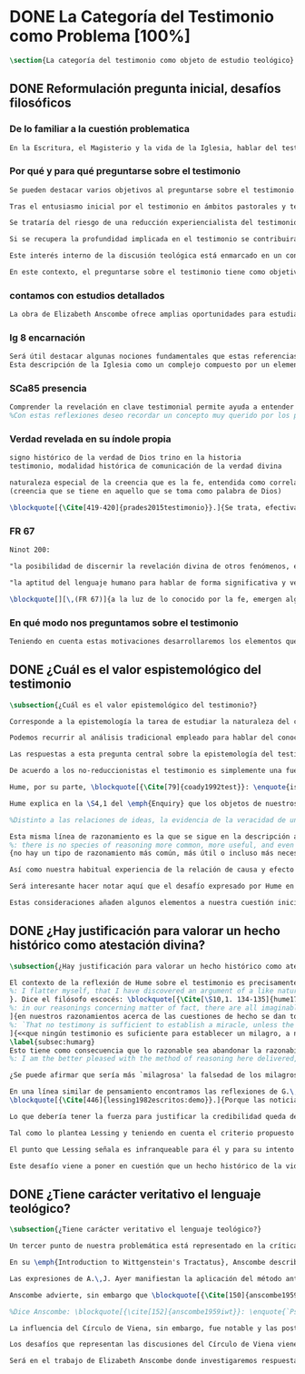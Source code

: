 #+PROPERTY: header-args:latex :tangle ../../tex/ch1/quaestio_ipsius.tex
# ------------------------------------------------------------------------------------
# Santa Teresa Benedicta de la Cruz, ruega por nosotros

* DONE La Categoría del Testimonio como Problema [100%]
#+BEGIN_SRC latex
\section{La categoría del testimonio como objeto de estudio teológico}
#+END_SRC
** DONE Reformulación pregunta inicial, desafíos filosóficos
   CLOSED: [2019-07-02 Tue 10:06]
*** De lo familiar a la cuestión problematica
#+BEGIN_SRC latex :tangle no
En la Escritura, el Magisterio y la vida de la Iglesia, hablar del testimonio en donde se le encuentra como \enquote*{\emph{cosa familiar y conocida}}, se ha querido destacar el uso que se le da a esta categoría como analogía empleada para hablar de la acción divina en la Revelación. Ahora nos permitimos tratar al testimonio como algo que hay que esclarecer, algo que se encuentra presente en la actividad humana y sobre lo que se plantean preguntas, de modo que hay que \enquote*{\emph{traer a la mente}} una explicación adecuada.
#+END_SRC
*** Por qué y para qué preguntarse sobre el testimonio
#+BEGIN_SRC latex
Se pueden destacar varios objetivos al preguntarse sobre el testimonio. Desde el punto de vista teológico el hecho mismo de que esta categoría sea empleada en la Escritura sirve ya como justificación para estudiar mejor el fenómeno del testimonio dentro de la actividad humana, como dice Latourelle: \blockquote[{\Cite[1523]{latourelle2000testimonio}}.]{Si la revelación misma se apoya en la experiencia humana del testimonio para expresar una de las relaciones fundamentales que unen al hombre con Dios, la reflexión teológica se encuentra entonces autorizada a explorar los datos de esta experiencia}. Sin embargo el interés por la categoría del testimonio en la investigación teológica más reciente claramente está motivado por la presencia de esta noción en las reflexiones del Concilio Vaticano~II y el magisterio post-conciliar: \blockquote[{\Cite[81]{prades2015testimonio}}.]{La teología ha ido revalorizando el testimonio, que había quedado relegado a un segundo plano en otros momentos de la historia de la teología, hasta alcanzar una difusión realmente masiva en los años posteriores al Concilio}. El testimonio es un tema privilegiado en el Concilio y se le encuentra presente como `\emph{leitmotiv}' en las constituciones y decretos\footcite[Cf.][1523]{latourelle2000testimonio}. Vaticano~II potencia así este termino que ya se encontraba presente en las reflexiones del Vaticano~I: \blockquote[{\Cite[572]{ninot2009tf}}.]{Desde hace aproximadamente un siglo, la categoría testimonio se ha introducido de forma progresiva en el vocabulario eclesial. La concentración y personalización operada por el Concilio Vaticano~II conlleva la potenciación de un término nuevo como es el testimonio. \textelp{} lo que el Vaticano I pretendía al tratar el signo de la Iglesia, que también era visto como ``un testimonio'' [DH 3013], se encuentra en la categoría testimonio, que con el Vaticano~II irrumpe masivamente}.

Tras el entusiasmo inicial por el testimonio en ámbitos pastorales y teológicos se ha ido advirtiendo en algunos textos magisteriales y teológicos el aviso de cierto peligro de ambigüedad o abuso en el uso de esta categoría\footcite[Cf.][83]{prades2015testimonio}: \blockquote[{\Cite[84]{prades2015testimonio}}.]{se ha hecho notar que el testimonio podía verse limitado a la manifestación de una especie de seriedad con lo humano, ya fuera en términos de reivindicación social o de autenticidad existencial, con la inevitable prevalencia del sujeto ---individual o colectivo--- pero sin llegar a remitir a la verdad de Cristo. \textelp{}

Se trataría del riesgo de una reducción experiencialista del testimonio, donde lo más importante sería su carácter social-existencial y no tanto la efectiva verdad teologal transmitida. Se ha criticado consecuentemente la reducción del testimonio ---y de la misma teología--- a puro relato autobiográfico.

Si se recupera la profundidad implicada en el testimonio se contribuirá a salir del subjetivismo ---antiguo y moderno---, con su carga correspondiente de individualismo, tan contrario a la verdadera naturaleza social del hombre y al carácter a la vez personal y comunitario de la salvación cristiana}. Atendiendo a estos datos, una investigación teológica sobre el testimonio tiene el interés de profundizar en una categoría valiosa en el ámbito teológico y pastoral de modo que sea empleada y formulada adecuadamente.

Este interés interno de la discusión teológica está enmarcado en un contexto histórico actual del que también se derivan motivaciones para una valoración de la categoría del testimonio. Dos rasgos que cabe destacar de este momento presente son: \blockquote[{\Cite[75]{prades2015testimonio}}. Un análisis detallado del contexto presente se encuentra en {\cite[3-77]{prades2015testimonio}}.]{la tensión entre multiculturalismo y globalización como indicio de la dificultad para combinar positivamente el carácter individual y comunitario de la vida humana, y la discusión sobre el papel público de la religión, donde la tesis dominante de la <<edad secular>> se ve contrapesada por la irrupción de un nuevo paradigma que se denomina <<postsecular>>.}

En este contexto, el preguntarse sobre el testimonio tiene como objetivo un adecuado modo de entender la presencia pública de los cristianos en las sociedades plurales de occidente donde resulta problemática la comprensión del ser humano en su relación con Dios a través de la realidad\footcite[Cf.][75]{prades2015testimonio}. Es importante que en este contexto la cuestión de la presencia del cristianismo en la sociedad no tiene como solución adecuada una `autorrelativización'\footcite[Cf.][75;\,40-44]{prades2015testimonio} de sí mismo; igualmente: \blockquote[{\Cite[75; Cf. 33-40]{prades2015testimonio}}.]{no podemos presuponer el reconocimiento de su carácter universal por parte de los interlocutores ni podemos pretender alcanzarlo por una mera comparación de argumentos racionales que desnaturalice el carácter libre y singular de la revelación personal de Dios en Jesucristo}. Ante esto, el análisis de la categoría del testimonio viene a responder a la necesidad de recuperar una concepción de la razón y de la verdad más rica y más amplia; \blockquote[{\Cite[76]{prades2015testimonio}}.]{Es imprescindible repensar el nexo entre razón, afectos y libertad en la relación del hombre con lo real. Si se recupera esa visión amplia e integral de razón y de realidad se puede entonces mostrar convincentemente la credibilidad de la fe como asentimiento a una revelación personal en la historia}.
#+END_SRC
*** contamos con estudios detallados
#+BEGIN_SRC latex
La obra de Elizabeth Anscombe ofrece amplias oportunidades para estudiar este nexo desde la perspectiva de la filosofía analítica basada en el lenguaje. Sus discusiones han determinado la ruta de esta investigación. Adicionalmente, varios estudios especializados en perspectiva teológico-fundamental han servido como marco de referencia general: \emph{Dar Testimonio} de J. Prades, \emph{La Teología Fundamental} de S. Pié-Ninot y \emph{Teología de la Revelación}, <<Évangélisation et témoignage>> en \emph{Evangelisation} y <<Testimonio>> en \emph{Diccionario de Teología Fundamental} de R. Latourelle. Remitimos a estos trabajos para una visión más amplia del testimonio como clave para el análisis de la Revelación y su pretensión de verdad como propuesta sensata de credibilidad y la presencia de esta categoría teológica en la Escritura y el Magisterio.
#+END_SRC
*** lg 8 encarnación
#+BEGIN_SRC latex
Será útil destacar algunas nociones fundamentales que estas referencias ofrecen a nuestro enfoque. La primera se deriva de una comprensión de la Iglesia: \blockquote[][\,(LG 8)]{Cristo, el único Mediador, instituyó y mantiene continuamente en la tierra a su Iglesia santa, comunidad de fe, esperanza y caridad, como un todo visible, comunicando mediante ella la verdad y la gracia a todos. Mas la sociedad provista de sus órganos jerárquicos y el Cuerpo místico de Cristo, la asamblea visible y la comunidad espiritual, la Iglesia terrestre y la Iglesia enriquecida con los bienes celestiales, no deben ser consideradas como dos cosas distintas, sino que más bien forman una realidad compleja que está integrada de un elemento humano y otro divino. Por eso se la compara, por una notable analogía, al misterio del Verbo encarnado, pues así como la naturaleza asumida sirve al Verbo divino como de instrumento vivo de salvación unido indisolublemente a El, de modo semejante la articulación social de la Iglesia sirve al Espíritu Santo, que la vivifica, para el acrecentamiento de su cuerpo (cf. Ef 4,16)}.
Esta descripción de la Iglesia como un complejo compuesto por un elemento humano y otro divino que puede ser comprendido teniendo como referente el misterio del Verbo encarnado sirve para comprender también el dinamismo de la revelación. La comunicación divina también tiene como referente central la presencia de Cristo en el mundo y se puede comprender desde Él como una hecho que está compuesto por un elemento humano y uno divino.
#+END_SRC
*** SCa85 presencia
#+BEGIN_SRC latex
Comprender la revelación en clave testimonial permite ayuda a entender cómo se relacionan estos dos elementos: \blockquote[][\,(SCa 85)]{La misión primera y fundamental que recibimos de los santos Misterios que celebramos es la de dar testimonio con nuestra vida. El asombro por el don que Dios nos ha hecho en Cristo infunde en nuestra vida un dinamismo nuevo, comprometiéndonos a ser testigos de su amor. Nos convertimos en testigos cuando, por nuestras acciones, palabras y modo de ser, aparece Otro y se comunica. Se puede decir que el testimonio es el medio con el que la verdad del amor de Dios llega al hombre en la historia, invitándolo a acoger libremente esta novedad radical. En el testimonio Dios, por así decir, se expone al riesgo de la libertad del hombre. Jesús mismo es el testigo fiel y veraz (cf. Ap 1,5; 3,14); vino para dar testimonio de la verdad (cf. Jn 18,37)}.
%Con estas reflexiones deseo recordar un concepto muy querido por los primeros cristianos, pero que también nos afecta a nosotros, cristianos de hoy: el testimonio hasta el don de sí mismos, hasta el martirio, ha sido considerado siempre en la historia de la Iglesia como la cumbre del nuevo culto espiritual: <<Ofreced vuestros cuerpos>> (Rm 12,1). Se puede recordar, por ejemplo, el relato del martirio de san Policarpo de Esmirna, discípulo de san Juan: todo el acontecimiento dramático es descrito como una liturgia, más aún como si el mártir mismo se convirtiera en Eucaristía. Pensemos también en la conciencia eucarística que san Ignacio de Antioquía expresa ante su martirio: él se considera <<trigo de Dios>> y desea llegar a ser en el martirio <<pan puro de Cristo>>. El cristiano que ofrece su vida en el martirio entra en plena comunión con la Pascua de Jesucristo y así se convierte con Él en Eucaristía. Tampoco faltan hoy en la Iglesia mártires en los que se manifiesta de modo supremo el amor de Dios. Sin embargo, aun cuando no se requiera la prueba del martirio, sabemos que el culto agradable a Dios implica también interiormente esta disponibilidad, y se manifiesta en el testimonio alegre y convencido ante el mundo de una vida cristiana coherente allí donde el Señor nos llama a anunciarlo}
#+END_SRC
*** Verdad revelada en su índole propia
#+BEGIN_SRC latex
signo histórico de la verdad de Dios trino en la historia
testimonio, modalidad histórica de comunicación de la verdad divina

naturaleza especial de la creencia que es la fe, entendida como correlato de la Revelación
(creencia que se tiene en aquello que se toma como palabra de Dios)

\blockquote[{\Cite[419-420]{prades2015testimonio}}.]{Se trata, efectivamente, de la verdad revelada en su índole propia, que se transmite y comunica mediante la humanidad del Verbo encarnado, con hechos y palabras intrínsecamente ligados (DV 2). Fue así en la primera proclamación evangélica y sigue siendo así por analogía en la tradición apostólica que acontece mediante la totalidad del cuerpo eclesial, en íntima relación de Palabra, sacramento, carismas y ministerio (DV 7-8; LG cap. I).}
#+END_SRC
*** FR 67
#+BEGIN_SRC latex
Ninot 200:

"la posibilidad de discernir la revelación divina de otros fenómenos, en el reconocimiento de su credibilidad"

"la aptitud del lenguaje humano para hablar de forma significativa y verdadera incluso de lo que supera toda experiencia humana"
#+END_SRC

#+BEGIN_SRC latex
\blockquote[][\,(FR 67)]{a la luz de lo conocido por la fe, emergen algunas verdades que la razón ya posee en su camino autónomo de búsqueda. La Revelación les da pleno sentido, orientándolas hacia la riqueza del misterio revelado, en el cual encuentran su fin último. Piénsese, por ejemplo, en el conocimiento natural de Dios, en la posibilidad de discernir la revelación divina de otros fenómenos, en el reconocimiento de su credibilidad, en la aptitud del lenguaje humano para hablar de forma significativa y verdadera incluso de lo que supera toda experiencia humana. La razón es llevada por todas estas verdades a reconocer la existencia de una vía realmente propedéutica a la fe, que puede desembocar en la acogida de la Revelación, sin menoscabar en nada sus propios principios y su autonomía}.
#+END_SRC
*** En qué modo nos preguntamos sobre el testimonio
#+BEGIN_SRC latex :tangle no
Teniendo en cuenta estas motivaciones desarrollaremos los elementos que componen las cuestiones problemáticas del testimonio que serán estudiadas en el pensamiento de Anscombe. Para ello recuperamos la pregunta formulada al inicio de este capítulo, que si ampliamos un poco queda de este modo: ¿qué es conocer una verdad para la vida por el testimonio de la revelación divina?. Desde esta pregunta se pueden distinguir ya dos cuestiones: ¿qué implica conocer una verdad por medio del testimonio? y ¿qué valor puede tener para la vida un testimonio de la revelación divina? ---o incluso--- ¿qué puede ser valorado como un testimonio de la revelación divina? Desde las perspectivas de diversas reflexiones filosóficas de la época moderna y contemporánea, agrupamos en tres cuestiones generales la problemática sobre el testimonio que será atendida en este estudio.
#+END_SRC


** DONE ¿Cuál es el valor espistemológico del testimonio
   CLOSED: [2019-07-02 Tue 10:06]
#+BEGIN_SRC latex
\subsection{¿Cuál es el valor epistemológico del testimonio?}

Corresponde a la epistemología la tarea de estudiar la naturaleza del conocer y su justificación. ¿Cuáles son los componentes del conocimiento? ¿sus fuentes o condiciones? ¿sus límites? La pregunta sobre el valor epistemológico del testimonio consiste en juzgar el lugar que este ocupa en una descripción del conocimiento; ¿qué se puede decir del testimonio como estrategia para adquirir la verdad y evitar el error?

Podemos recurrir al análisis tradicional empleado para hablar del conocimiento proposicional y entenderlo como \enquote*{creencia verdadera justificada}\footnote{\Cite[4]{moser2002ep}: \enquote{Ever since Plato's Theaetetus, epistemologists have tried to identify the essential, defining components of propositional knowledge. These components will yield an analysis of propositional knowledge. An influential traditional view, inspired by Plato and Kant among others, is that propositional knowledge has three individually necessary and jointly sufficient components: justification, truth, and belief. On this view, propositional knowledge is, by definition, justified true belief. This tripartite definition has come to be called ``the standard analysis''}.}. Según esta composición tripartita la pregunta sobre el valor epistemológico del testimonio se puede plantear diciendo: \enquote*{dada una comunicación que cualifique como testimonio y que sea el caso que la creencia formada desde esta comunicación está basada enteramente en el testimonio recibido}\footnote{\cite[Cf.][4]{lackeysosa2006eptest}: \enquote{Even if an expression of thought qualifies as testimony and the resulting belief formed is entirely testimonially based for the hearer, however, there is the further question of how precisely such a belief successfully counts as justified belief or an instance of knowledge}.}, \enquote*{¿cómo adquirimos efectivamente una creencia verdadera justificada sobre la base de lo que alguien nos ha dicho?}\footnote{\cite[Cf.][2]{lackeysosa2006eptest}: \enquote{how we successfully acquire justified belief or knowledge on the basis of what other people tell us. This, rather than what testimony is, is often taken to be the issue of central import from an epistemological point of view}.}, es decir, \enquote*{¿cómo, precisamente, una creencia como esta puede ser contada satisfactoriamente como creencia justificada o una instancia de conocimiento?}\footnote{\cite[Cf.][4]{lackeysosa2006eptest}: \enquote{how precisely such a belief successfully counts as justified belief or an instance of knowledge}.}

Las respuestas a esta pregunta central sobre la epistemología del testimonio se han situado en dos posturas que se han denominado `reduccionista' y `no-reduccionista'\footnote{\cite[Cf.][4]{lackeysosa2006eptest}: \enquote{Indeed, this is the question at the center of the epistemology of testimony, and the current philosophical literature contains two central options for answering it: non-reductionism and reductionism}.}. Las raíces históricas de la primera postura se le suelen atribuir a Hume y de la segunda a Thomas Reid.

De acuerdo a los no-reduccionistas el testimonio es simplemente una fuente de justificación como lo sería la percepción de los sentidos, la memoria o la inferencia. Según esto, siempre que no haya una justificación contraria suficientemente relevante, el que escucha tiene justificación verdadera para creer las proposiciones del testimonio del que habla\footnote{\cite[Cf.][4]{lackeysosa2006eptest}: \enquote{According to non-reductionists ---whose historical roots are standardly traced back to Reid--- testimony is just as basic a source of justification (warrant, entitlement, knowledge, etc.) as sense perception, memory, inference, and the like. Accordingly, so long as there are no relevant defeaters, hearers can justifiedly accept the assertions of speakers merely on the basis of a speaker's testimony}.}.

Hume, por su parte, \blockquote[{\Cite[79]{coady1992test}}: \enquote{is one of the few philosophers who has offered anything like a sustained account of testimony and if any view has a claim to the title of `the received view' it is his}.]{es uno de los pocos filósofos que ha ofrecido algo así como una descripción sostenida acerca del testimonio y si alguna perspectiva puede reclamar el título de `el punto de vista común' es la suya}. En la base de su valoración del testimonio está su estima de la relación de causa y efecto como fundamento de cualquier razonamiento concerniente a cuestiones de hecho.

Hume explica en la \S4,1 del \emph{Enquiry} que los objetos de nuestros razonamientos son relaciones de ideas o cuestiones de hecho. Mientras que las primeras pueden ser demostradas \emph{a priori}, las segundas dependen de las evidencias de nuestras experiencias presentes ante nuestros sentidos o memoria. Según esta concepción, la posibilidad de conocer algo más allá de nuestra experiencia es fruto de la inferencia que podemos hacer desde las relaciones que habitualmente experimentamos entre los hechos y las cosas\footnote{\cite[Cf.][\S4, 1. 47-54]{hume1777enquiryes}.}.

%Distinto a las relaciones de ideas, la evidencia de la veracidad de una cuestión de hecho no se demuestra a priori, sino que ha de ser descubierta en la experiencia. Ahora bien, ¿cuál es la naturaleza de la evidencia de aquellas cuestiones de hecho que están más allá de la percepción de nuestros sentidos o de las impresiones de nuestra memoria?\footnote{Cf.~\cite[\S4,1. 15]{hume1777enquiry}: Matters of fact, which are the second objects of human reason, are not ascertained in the same manner; nor is our evidence of their truth, however great, of a like nature with the foregoing (relations of ideas) \textelp{} The contrary of every matter of fact is still possible \textelp{} We should, in vain, therefore attempt to demonstrate its falsehood. Were it demonstratively false, it would imply a contradiction, and could never be distinctly conceived by the mind \textelp{} what is the nature of that evidence which assures us of any real existence and matter of fact, beyond the present testimony of our senses, or the records of our memory.} Nuestros razonamientos relacionados con algún hecho se componen de inferencias realizadas a partir del conocimiento que tenemos de que a una causa se sigue su efecto.\footnote{Cf.~\cite[\S4,1. 16]{hume1777enquiry}: All our reasonings concerning fact are of the same nature; and here it is constantly supposed that there is a connection between the present fact and that which is inferred from it. Were there nothing to bind them together, the inference would be entirely precarious.} Este conocimiento de la relación causa y efecto, a su vez, no consiste en un razonamiento a priori, \blockquote[{\cite[\S4,1. 17]{hume1777enquiry}}: that the knowledge of this relation is not, in any instance, attained by reasonings a priori, but arises entirely from experience, when we find that any particular objects are constantly conjoined with each other.]{sino que surge completamente de la experiencia, cuando descubrimos que cualesquiera objetos particulares están constantemente unidos entre sí}. Es así que \blockquote[{\cite[\S4,1. 16]{hume1777enquiry}}: By means of that relation alone, we can go beyond the evidence of our memory and senses.]{tan solo por medio de esta relación, podemos ir más allá de nuestra memoria y sentidos}.

Esta misma línea de razonamiento es la que se sigue en la descripción acerca del testimonio y su valor. Así lo sostiene uno de los grandes especialistas en la epistemología del testimonio, C.\,A.\,J. Coady, del que tomo esta larga cita: \blockquote[{\Cite[\S10,1. 135-136]{hume1777enquiryes}}.]
%: there is no species of reasoning more common, more useful, and even necessary to human life, than that which is derived from the testimony of men, and the reports of eye witnesses and spectators. This species of reasoning, perhaps, one may deny to be founded on the relation of cause and effect. I shall not dispute about a word. It will be sufficient to observe, that our assurance in any argument of this kind, is derived from no other principle than our observation of the veracity of human testimony, and of the usual conformity of facts to the reports of witnesses. It being a general maxim, that no objects have any discoverable connection together, and that all the inferences which we can draw from one to another, are founded merely on our experience of their constant and regular conjunction; it is evident, that we ought not to make an exception to this maxim in favour of human testimony, whose connection with any event seems, in itself, as little necessary as any other. Were not the memory tenacious to a certain degree; had not men commonly an inclination to truth and a principle of probity; were they not sensible to shame, when detected in a falsehood; were not these, I say, discovered by experience to be qualities inherent in human nature, we should never repose the least confidence in human testimony. A man delirious, or noted for falsehood and villany, has no manner of authority with us.]{no hay un tipo de razonamiento más común, más útil, e incluso necesario para la vida humana, que aquel que se deriva del testimonio de los hombres, y los informes de testigos oculares y espectadores. Quizá uno pueda negar que esta clase de razonamiento esté fundada en la relación de causa y efecto. No discutiré por una palabra. Será suficiente observar, que nuestra confianza en un argumento de este tipo, no se deriva de otro principio que el de nuestra observación de la veracidad del testimonio humano, y la correspondencia habitual de los hechos con los informes de los testigos. Siendo esto una máxima general, que ningún caso de objetos tienen alguna conexión entre sí que pueda ser descubierta, y que todas las inferencias que podamos sacar de uno por el otro, son fundadas meramente en nuestra experiencia de su constante y regular conjunción; es evidente, que no deberíamos hacer una excepción a esta máxima en favor del testimonio humano, cuya conexión con cualquier evento parece, en sí misma, tan poco necesaria como cualquier otra. Si la memoria no fuera tenaz en cierto grado; si no tuvieran los hombres comúnmente una inclinación a la verdad y un principio de honradez; si no fueran sensibles a la vergüenza, cuando son descubiertos en la mentira; digo yo, si éstas no fueran cualidades que la experiencia descubre como inherentes a la naturaleza humana, jamas tendríamos la menor confianza en el testimonio humano. Un hombre delirante, o notorio por mentiroso o villano, no tiene ninguna clase de autoridad entre nosotros.}
{no hay un tipo de razonamiento más común, más útil o incluso más necesario para la vida humana que el derivado de los testimonios de los hombres y los informes de los testigos presenciales y de los espectadores. Quizá uno pueda negar que esta clase de razonamiento esté fundado en la relación causa-efecto. No discutiré sobre la palabra. Bastará con apuntar que nuestra seguridad, en cualquier argumento de esta clase, no deriva de ningún otro principio que la observación de la veracidad del testimonio humano y de la habitual conformidad de los hechos con los informes de los testigos. Siendo un principio general que ningún objeto tiene una conexión con otro que pueda descubrirse, y que todas las inferencias que podemos sacar del uno al otro están meramente fundadas en nuestra experiencia de regularidad y constancia de su conjunción, es evidente que no debemos hacer una excepción de este principio en el caso del testimonio humano, cuya conexión con otro suceso cualquiera parece en sí misma tan poco necesaria como cualquier otra conexión. Si la mente no fuera en cierto grado tenaz, si los hombres no tuvieran comúnmente una inclinación a la verdad y conciencia moral, si no sintieran vergüenza cuando se les coge mintiendo, si estas no fueran cualidades que la \emph{experiencia} descubre como inherentes a la naturaleza humana, jamás tendríamos la menor confianza en el testimonio humano. Un hombre que delira o que es conocido por su falsedad y vileza no tiene ninguna clase de autoridad entre nosotros}.

Así como nuestra habitual experiencia de la relación de causa y efecto nos permite hacer inferencias acerca de las cuestiones de hecho que están más allá de nuestros sentidos, la conformidad que usualmente experimentamos entre los hechos y el informe que un testigo nos da de ellos nos permite inferir su veracidad. Según el análisis ofrecido por Coady, la teoría de Hume: \blockquote[{\Cite[79]{coady1992test}}: \enquote{constitutes a reduction of testimony as a form of evidence or support to the status of a species (one might almost say, a mutation) of inductive inference. And, again, in so far as inductive inference is reduced by Hume to a species of observation and consequences attendant upon observations, then in a like fashion testimony meets the same fate}.]{constituye una reducción del testimonio como una forma de evidencia o fundamento al estatuto de una especie (uno podría casi decir, una mutación) de inferencia inductiva. Y, una vez más, en tanto que la inferencia inductiva queda reducida por Hume a una especie de observación y consecuencias relacionadas con las observaciones, en un modo similar, el testimonio corre la misma suerte} La valoración epistemológica del testimonio y la perspectiva ofrecida por Hume nos deja así con un primer desafío: \blockquote[{\Cite[294]{prades2015testimonio}}.]{en la vida social cabe aceptar un conocimiento por testimonio a condición de que su grado de certeza se limite a la probabilidad, y a condición de que pueda ser siempre reconducido a una verificación por conocimiento directo}.

Será interesante hacer notar aquí que el desafío expresado por Hume en la época moderna no deja de ser un reto en la época contemporánea. El mismo Coady lo constata cuando narra la acogida del tema del testimonio en los ámbitos en donde plantea la discusión: \blockquote[{\Cite[vii]{coady1992test}}: \enquote{When I began reading papers on the subject, my audiences mostly reacted with incomprehension, or the sort of disbelief evoked by denials of the merest common sense. Gradually, the climate of thought has changed and there is now more sympathy for the view that testimony is a prominent and underexplored epistemological landscape, although what sort of feature it is and how largely it looms are still naturally matters for disagreement}.]{Cuando comencé a ofrecer lecciones sobre este tema, las audiencias mayormente reaccionaban con incomprensión, o el tipo de incredulidad evocada por rechazos del más básico sentido común. Gradualmente, el clima del pensamiento ha cambiado y ahora hay más simpatía para el punto de vista de que el testimonio es un campo epistemológico prominente y poco explorado, aunque en qué tipo de rasgo consiste y con cuánta magnitud se impone son todavía cuestiones en debate}. De igual interés es también aquí la apreciación de Coady sobre las discusiones de Anscombe que le movieron a estudiar el testimonio: \blockquote[{\Cite[vii]{coady1992test}}: \enquote{I first began thinking about the epistemological status of testimony in the 1960s when writing a thesis at Oxford on issues in the theory of perception. \textelp{} I recall being intrigued by some remarks of Elizabeth Anscombe on the topic during her lectures on the empiricists}.]{Empecé por primera vez a pensar sobre la situación epistemológica del testimonio en los años 60 cuando escribía una tesis en Oxford sobre problemas en la teoría de la percepción. \textelp{} Recuerdo haber quedado intrigado por algunas afirmaciones de Elizabeth Anscombe sobre el tema durante sus lecciones sobre los empiristas}

Estas consideraciones añaden algunos elementos a nuestra cuestión inicial. Conocer una verdad para la vida desde el testimonio implica que pueda obtenerse una creencia verdadera justificada basada en lo que una persona ha comunicado. La visión de Hume es que la evidencia que puede ofrecer un testimonio para justificar una creencia no es mayor que la probabilidad y esta evidencia está basada en la inferencia que nos permite la habitual experiencia de que el testimonio comunicado y la verdad de los hechos suelen ir unidos. Más adelante veremos qué tiene que decir Anscombe ante este desafío. Todavía podemos plantear una segunda cuestión; esta vez relacionada con la segunda parte de nuestra pregunta original.
#+END_SRC
** DONE ¿Hay justificación para valorar un hecho histórico como atestación divina?
   CLOSED: [2019-07-02 Tue 10:06]
#+BEGIN_SRC latex
\subsection{¿Hay justificación para valorar un hecho histórico como atestación divina?}

El contexto de la reflexión de Hume sobre el testimonio es precisamente el de la creencia en los milagros. La preocupación de Hume es que el `hombre sabio' pueda verificar sus creencias de modo que no sea víctima de `engaños supersticiosos'. Para esto, estima que ha encontrado un argumento que servirá para distinguir la superstición de la verdad\footnote{\cite[Cf.][\S10,1. 134]{hume1777enquiryes}.
%: I flatter myself, that I have discovered an argument of a like nature, which, if just, will, with the wise and learned, be an everlasting check to all kinds of superstitious delusion, and consequently will be useful as long as the world endures.
}. Dice el filósofo escocés: \blockquote[{\Cite[\S10,1. 134-135]{hume1777enquiryes}}.
%: in our reasonings concerning matter of fact, there are all imaginable degrees of assurance, from the highest certainty to the lowest species of moral evidence. A wise man, therefore, proportions his belief to the evidence]{en nuestros razonamientos concernientes a cuestiones de hecho, se dan todos los grados imaginables de seguridad, desde la certeza más alta hasta las especies más bajas de evidencia moral. Un hombre sabio, por tanto, adecúa su creencia a la evidencia}.
]{en nuestros razonamientos acerca de las cuestiones de hecho se dan todos los grados imaginables de seguridad, desde la máxima certeza hasta la clase más baja de certeza moral. Por tanto, un hombre sabio adecúa su creencia a la evidencia}. Entonces sugiere un criterio que permite ajustar las creencias a la evidencia: \blockquote[{\Cite[\S10,1. 140]{hume1777enquiryes}}.
%: `That no testimony is sufficient to establish a miracle, unless the testimony be of such a kind, that its falsehood would be more miraculous than the fact which it endeavours to establish; and, even in that case, there is a mutual destruction of arguments; and the superior only gives us an assurance suitable to that degree of force which remains after deducting the inferior.']{`Que ningún testimonio es suficiente para establecer un milagro, excepto si el testimonio es de tal tipo, que su falsedad sea más milagrosa que el hecho que se esfuerza por establecer; e, incluso en este caso, hay una mutua destrucción de argumentos; y el superior sólo nos da certeza apropiada al grado de fuerza que permanece después de restar el inferior.'}
]{<<que ningún testimonio es suficiente para establecer un milagro, a no ser que el testimonio sea tal que su falsedad fuera más milagrosa que el hecho que intenta establecer; e incluso en este caso hay una destrucción mutua de argumentos, y el superior solo nos da una seguridad adecuada al grado de fuerza que queda después de deducir el inferior>>}.
\label{subsec:humarg}
Esto tiene como consecuencia que lo razonable sea abandonar la razonabilidad de las verdades cristianas, comprendiendo que solo pueden ser sostenidas por la fe. Argumenta que examinar si hay algún fundamento razonable para lo que creemos de la religión cristiana es \enquote{someterla a una prueba que no está capacitada para soportar} y, respecto de los hechos extraordinarios que la Escritura narra, hace la siguiente exhortación: \blockquote[{\Cite[\S10,2. 157-158]{hume1777enquiryes}}.]{Invito a cualquiera a que ponga su mano sobre el corazón y, tras seria consideración, declare si piensa que la falsedad de tal libro, apoyado por tal testimonio, sería más extraordinaria y milagrosa que todos los milagros que narra; lo cual sin embargo es necesario para que sea aceptado, de acuerdo con las medidas de probabilidad arriba establecidas}.
%: I am the better pleased with the method of reasoning here delivered, as I think it may serve to confound those dangerous friends, or disguised enemies to the Christian religion, who have undertaken to defend it by the principles of human reason. Our most holy religion is founded on faith, not on reason; and it is a sure method of exposing it, to put it to such a trial as it is by no means fitted to endure. To make this more evident, let us examine those miracles related in Scripture; and, not to lose ourselves in too wide a field, let us confine ourselves to such as we find in the Pentateuch, which we shall examine according to the principles of these pretended Christians, not as the word or testimony of God himself, but as the production of a mere human writer and historian. Here then we are first to consider a book, presented to us by a barbarous and ignorant people, written in an age when they were still more barbarous, and in all probability long after the facts which it relates, corroborated by no concurring testimony, and resembling those fabulous accounts which every nation gives of its origin. Upon reading this book, we find it full of prodigies and miracles. It gives an account of a state of the world and of human nature entirely different from the present: of our fall from that state; of the age of man extended to near a thousand years; of the destruction of the world by a deluge; of the arbitrary choice of one people, as the favourites of heaven, and that people the countrymen of the author; of their deliverance from bondage by prodigies the most astonishing imaginable. I desire any one to lay his hand upon his heart, and, after a serious consideration, declare, whether he thinks that the falsehood of such a book, supported by such a testimony, would be more extraordinary and miraculous than all the miracles it relates; which is, however, necessary to make it be received according to the measures of probability above established.]{Estoy más satisfecho con el método de razonar aquí expuesto, pues pienso que puede servir para confundir esos amigos peligrosos, o enemigos disfrazados de la religión Cristiana, que se han propuesto defenderla con los principios de la razón humana. Nuestra más sagrada religión se funda en la fe, no en la razón; y es un modo seguro de exponerla, el someterla a una prueba que de ningún modo está capacitada para soportar. Para hacer esto más evidente examinemos los milagros relatados en la escritura y, para no perdernos en un campo demasiado amplio, limitémonos a los que encontramos en el Pentatéuco, que examinaremos de acuerdo con los principios de aquellos supuestos Cristianos, no como la palabra o testimonio de Dios mismo, sino como la producción de un mero escritor e historiador humano. Aquí entonces hemos de considerar primero un libro que un pueblo bárbaro e ignorante nos presenta, escrito en una edad aún más bárbara y, con toda probabilidad, mucho después de los hechos que relata, no corroborado por testimonio concurrente alguno, y asemejándose a las narraciones fabulosas que toda nación da de su origen. Al leer este libro, lo encontramos lleno de prodigios y milagros. Ofrece un relato del estado del mundo y de la naturaleza humana totalmente distinto al presente: de nuestra pérdida de aquella condición; de la edad del hombre que alcanza a casi mil años; de la destrucción del mundo por un diluvio; de la elección arbitraria de un pueblo como el favorito del cielo y que dicho pueblo lo componen los compatriotas del autor; de su liberación de la servidumbre por los prodigios más asombrosos que se puede uno imaginar. Invito a cualquiera a que ponga su mano sobre el corazón, y, tras seria consideración, declare, si piensa que la falsedad de tal libro, apoyado por tal testimonio, sería más extraordinaria y milagrosa que todos los milagros que narra; lo cual, sin embargo, es necesario para que sea aceptado de acuerdo con las medidas de probabilidad arriba establecidas.}

¿Se puede afirmar que sería más `milagrosa' la falsedad de los milagros que atestigua la escritura? La posibilidad de recibir este testimonio como evidencia de alguna verdad descansaría sobre esta condición y una persona razonable debería medir la probabilidad de veracidad de estos relatos teniendo en cuenta que el estado de las cosas que describe es distinto al que experimentamos en el presente.

En una línea similar de pensamiento encontramos las reflexiones de G.\,E.~Lessing. Dos cuestiones expresadas en \emph{Sobre la demostración en Espíritu y Fuerza} merecen ser destacadas:
\blockquote[{\Cite[446]{lessing1982escritos:demo}}.]{Porque las noticias de profecías cumplidas no son profecías cumplidas, porque las noticias de milagros no son milagros. Las profecías que se cumplen ante mis ojos, los milagros que suceden ante mis ojos, influyen \emph{directamente}. Pero las noticias de profecías y milagros cumplidos, han de influir \emph{mediante} algo que les quita toda la fuerza}.

Lo que debería tener la fuerza para justificar la credibilidad queda debilitado por su medio de transmisión, entonces el problema es que \blockquote[{\Cite[446]{lessing1982escritos:demo}}.]{esa prueba en espíritu y fuerza ya no tiene ahora ni espíritu ni fuerza, sino que ha descendido a la categoría de testimonio humano sobre el espíritu y la fuerza}.

Tal como lo plantea Lessing y teniendo en cuenta el criterio propuesto por Hume, el testimonio, en tanto que dinamismo humano, no tiene fuerza suficiente para justificar razonablemente creencias sobre Dios como verdadero conocimiento. Esta objeción nos lleva a la siguiente: \blockquote[{\Cite[446]{lessing1982escritos:demo}}.]{las noticias de aquellas profecías y milagros son tan atendibles como puedan serlo en todo caso las verdades históricas \textelp{} Pero si \emph{sólo} pueden ser tan atendibles, ¿por qué al mismo tiempo se las hace de hecho infinitamente más atendibles? \textelp{} Si no puede demostrarse ninguna verdad histórica, tampoco podrá demostrarse nada \emph{por medio} de verdades históricas. Es decir: \emph{Las verdades históricas, como contingentes que son, no pueden servir de prueba de las verdades de razón como necesarias que son}}.

El punto que Lessing señala es infranqueable para él y para su intento de comprometerse con la verdad que la creencia cristiana pretende comunicar. La singularidad de la persona y obra de Jesús como manifestación de la realidad de Dios pierde para él toda su fuerza, puesto que no puede estimar estas verdades históricas como fundamento para una verdad necesaria como lo es la verdad de Dios. Esto nos deja con un problema adicional: \blockquote[{\Cite[294]{prades2015testimonio}}.]{no se puede tener conocimiento directo de milagros y profecías \textelp{} no se puede aceptar una comunicación divina que no sea inmediatamente dirigida al individuo}.

Este desafío viene a poner en cuestión que un hecho histórico de la vida personal o colectiva pueda ser estimado como testimonio del absoluto. La revelación de Dios por medio de testigos no es un fenómeno que tenga justificación razonable para su veracidad, y por tanto solo puede ser acogida por una fe desconectada de la razón.
#+END_SRC
** DONE ¿Tiene carácter veritativo el lenguaje teológico?
   CLOSED: [2019-07-02 Tue 10:06]
#+BEGIN_SRC latex
\subsection{¿Tiene carácter veritativo el lenguaje teológico?}

Un tercer punto de nuestra problemática está representado en la crítica al lenguaje religioso planteada por el Círculo de Viena. Este fenómeno cultural fue una corriente de renovación del positivismo y empirismo sostenido por el interés de univocidad semántica en los términos empleados por las ciencias, la búsqueda de rigor lógico-sintáctico en los sistemas científicos y un frenético intento de verificación empírica como justificación de las proposiciones veritativas\footcite[Cf.][152]{dominguez2009at}. Desde la perspectiva de esta corriente, los discursos metafísicos, entre ellos la teología, eran considerados como una forma de especulación incontrolada.

En su \emph{Introduction to Wittgenstein's Tractatus}, Anscombe describe de modo general la actitud del Círculo como aplicación de una de las afirmaciones principales de esta obra: \blockquote[{\Cite[150]{anscombe1959iwt}}: \enquote{Probably the best known thesis of the \emph{Tractatus} is that `metaphysical' statements are nonsensical, and that the only sayable things are propositions of natural sciences (6.53). Now natural science is surely the sphere of the empirically discoverable; and the `empirically discoverable' is the same as `what can be verified by the senses'. The passage therefore suggests the following quick and easy way of dealing with `metaphysical' propositions: what sense-observations would verify and falsify them? If none, then they are senseless. This was the method of criticism adopted by the Vienna Circle and in this country by Professor A.J.Ayer}.]{Probablemente la tesis más conocida del \emph{Tractatus} es que las afirmaciones `metafísicas' no tienen sentido, y que las únicas cosas que pueden afirmarse son las proposiciones de las ciencias naturales (6.53). Ahora ciencia natural es ciertamente el ámbito de lo que puede ser descubierto empíricamente; y `lo que puede ser descubierto empíricamente' es lo mismo que `lo que puede ser verificado por los sentidos'. El pasaje entonces sugiere el siguiente modo fácil y rápido para lidiar con las proposiciones `metafísicas': ¿qué observaciones sensoriales las verificarían o falsificarían? Si no hay ninguna, entonces son sin-sentido. Este fue el método adoptado por el Círculo de Viena y en este país por el Profesor A.J.Ayer}.

Las expresiones de A.\,J. Ayer manifiestan la aplicación del método antes sugerido de modo que no solo no es posible demostrar la existencia de un Dios trascendente, sino incluso resulta imposible demostrar su probabilidad: \blockquote[{\Cite[Cf.][155]{dominguez2009at}}.]{Si la existencia de tal dios fuese probable, la proposición de que existiera sería una hipótesis empírica. Y, en ese caso, sería posible deducir de ella, y de otras hipótesis científicas, ciertas proposiciones experienciales que no fuesen deducibles de esas otras hipótesis solas. Pero, en realidad esto no es posible. \textelp{} Porque decir que ``Dios existe'' es realizar una expresión metafísica que no puede ser ni verdadera ni falsa. Y, según el mismo criterio, ninguna oración que pretenda describir la naturaleza de un Dios trascendente puede poseer ninguna significación literal}. Esta crítica, entonces, no se limita a cuestionar la justificación que pueda tener la creencia en Dios o las afirmaciones religiosas, sino que pone en duda la posibilidad de emplear este lenguaje como uno cuyas proposiciones comunican algún conocimiento: \blockquote[{\Cite[155]{dominguez2009at}}.]{La crítica del Círculo de Viena no se suma al ``Dios ha muerto'' de Nietzsche, sino que va aún más allá: lo que ha muerto es la misma palabra: ``Dios''. Nos encontramos ante lo que podemos considerar una nueva y refinada especie de ateísmo: el ateísmo semántico. Esta forma de ateísmo se sustenta en un equivocismo hermenéutico. No cabe comparar, arguyen los equivocistas, los nombres de supuestas realidades trascendentes con los de las realidades empíricas}.

Anscombe advierte, sin embargo que \blockquote[{\Cite[150]{anscombe1959iwt}}: \enquote{There are certain difficulties about ascribing this doctrine to the \emph{Tractatus}. There is nothing about sensible verification there}.]{Hay ciertas dificultades para adscribir esta doctrina al \emph{Tractatus}. No hay nada sobre verificación sensible ahí}. Ciertamente, a juicio de Anscombe, la metodología creada por el Círculo de Viena no se corresponde con la tesis del \emph{Tractatus}. Tampoco va en sintonía con los objetivos de Wittgenstein en su esfuerzo por purificar la metodología filosófica\footnote{\cite[Cf.][152]{anscombe1959iwt}: \enquote{`Psychology is no more akin to philosophy than any other natural science. Theory of knowledge is the philosophy of psychology' (4.1121). In this passage Wittgenstein is trying to break the dictatorial control over the rest of philosophy that had long been exercised by what is called theory of knowledge---that is, by the philosophy of sensation, perception, imagination, and, generally, of `experience'. He did not succeed. He and Frege avoided making theory of knowledge the cardinal theory of philosophy simply by cutting it dead; by doing none, and concentrating on the philosophy of logic. But the influence of the \emph{Tractatus} produced logical positivism, whose main doctrine is `verificationism'; and in that doctrine theory of knowledge once more reigned supreme, and a prominent position was given to the test for significance by asking for the observations that would verify a statement}.}.

%Dice Anscombe: \blockquote[{\cite[152]{anscombe1959iwt}}: \enquote{`Psychology is no more akin to philosophy than any other natural science. Theory of knowledge is the philosophy of psychology' (4.1121). In this passage Wittgenstein is trying to break the dictatorial control over the rest of philosophy that had long been exercised by what is called theory of knowledge---that is, by the philosophy of sensation, perception, imagination, and, generally, of `experience'. He did not succeed. He and Frege avoided making theory of knowledge the cardinal theory of philosophy simply by cutting it dead; by doing none, and concentrating on the philosophy of logic. But the influence of the \emph{Tractatus} produced logical positivism, whose main doctrine is `verificationism'; and in that doctrine theory of knowledge once more reigned supreme, and a prominent position was given to the test for significance by asking for the observations that would verify a statement.}]{`La psicología no es más semejante a la filosofía que cualquier otra ciencia natural. La teoría del conocimiento es filosofía de la psicología' (4.1121). En este pasaje Wittgenstein esta tratando de romper el control dictatorial sobre el resto de la filosofía que por largo tiempo ha sido ejercido por lo que se llama teoría del conocimiento\,---\,esto es, por la filosofía de la sensación, percepción, imaginación, y, en general, de la experiencia. No tuvo éxito. Él y Frege evitaron hacer de la teoría del conocimiento la teoría cardinal de la filosofía simplemente al no alimentarla; al no hacer ninguna, y concentrándose en la filosofía de la lógica. Sin embargo la influencia del \emph{Tractatus} produjo el positivismo lógico, cuya doctrina principal es el `verificacionismo'; y en esa doctrina la teoría del conocimiento una vez más reinó, y se le dio una posición prominente a la prueba sobre la significación requiriendo observaciones que pudieran verificar una afirmación}.

La influencia del Círculo de Viena, sin embargo, fue notable y las posturas de las reflexiones sucesivas fueron diversas. A. Flew propuso que dado que el lenguaje teológico no es falseable, tampoco es susceptible de afirmar alguna verdad o conocimiento proposicional\footcite[Cf.][27-30]{conesa1994cc}. R.\,M. Hare consideró el lenguaje religioso como evocativo, más que informativo\footcite[Cf.][35-36]{conesa1994cc}. Van Buren consideró artificial la posibilidad de un antagonismo entre la Ciencia y la Teología puesto que: \blockquote[{\Cite[156]{dominguez2009at}}.]{el lenguaje de la Ciencia y el de la Teología pertenecen a dos ámbitos tan distintos entre sí ---equívocos--- que al carecer de una semántica común, hasta la rivalidad resultaría artificial. Poniendo un ejemplo analógico: igual que no es posible oponer ``voltios'' a ``sentimientos'', no es posible hacer entrar en conflicto la Ciencia con la Metafísica. ¿Es en verdad esto sostenible?}

Los desafíos que representan las discusiones del Círculo de Viena vienen a ofrecernos la pregunta \enquote*{¿es cognoscitivo el lenguaje religioso?}. Esto no es una pregunta sobre si es significativo como lo pudiera ser el lenguaje poético o mítico, sino específicamente si es susceptible de ser verdadero o falso. ¿Existe un conocimiento religioso? ¿Cuál es su valor?\footcite[Cf.][23]{conesa1994cc}. La pregunta se dirige específicamente hacia el lenguaje del testimonio. ¿Puede significar algo? ¿Puede comunicar un conocimiento? Un ejemplo propuesto por Anscombe tiene que ver con la ocasión de enseñar a un niño sobre la transubstanciación, para ello es útil señalar lo que ocurre y decir cómo está haciéndose presente Jesús y cómo hemos de reaccionar. Al hacer esto \blockquote[{\Cite[21]{conesa1994cc}}.]{le está enseñando una técnica, a la vez que le abre a un modo de relación con Dios y le enseña parte del mensaje revelado. Estos modos de conocimiento no solo están vinculados, sino también en una íntima relación: el saber proposicional conduce a conocer, este a saber obrar, y viceversa}.

Será en el trabajo de Elizabeth Anscombe donde investigaremos respuestas y discusiones en torno a estas cuestiones problemáticas de la categoría del testimonio. Antes de entrar en este análisis resultará útil hacer un recorrido general por su vida, obra y pensamiento.
#+END_SRC
